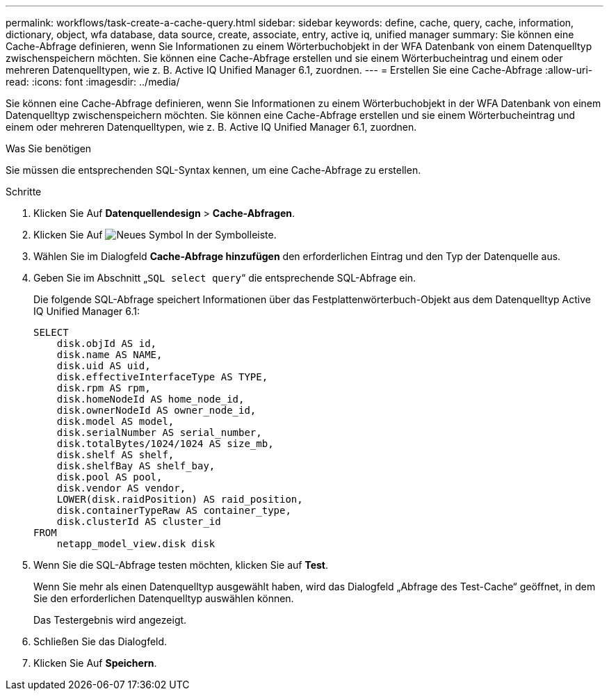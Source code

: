 ---
permalink: workflows/task-create-a-cache-query.html 
sidebar: sidebar 
keywords: define, cache, query, cache, information, dictionary, object, wfa database, data source, create, associate, entry, active iq, unified manager 
summary: Sie können eine Cache-Abfrage definieren, wenn Sie Informationen zu einem Wörterbuchobjekt in der WFA Datenbank von einem Datenquelltyp zwischenspeichern möchten. Sie können eine Cache-Abfrage erstellen und sie einem Wörterbucheintrag und einem oder mehreren Datenquelltypen, wie z. B. Active IQ Unified Manager 6.1, zuordnen. 
---
= Erstellen Sie eine Cache-Abfrage
:allow-uri-read: 
:icons: font
:imagesdir: ../media/


[role="lead"]
Sie können eine Cache-Abfrage definieren, wenn Sie Informationen zu einem Wörterbuchobjekt in der WFA Datenbank von einem Datenquelltyp zwischenspeichern möchten. Sie können eine Cache-Abfrage erstellen und sie einem Wörterbucheintrag und einem oder mehreren Datenquelltypen, wie z. B. Active IQ Unified Manager 6.1, zuordnen.

.Was Sie benötigen
Sie müssen die entsprechenden SQL-Syntax kennen, um eine Cache-Abfrage zu erstellen.

.Schritte
. Klicken Sie Auf *Datenquellendesign* > *Cache-Abfragen*.
. Klicken Sie Auf image:../media/new_wfa_icon.gif["Neues Symbol"] In der Symbolleiste.
. Wählen Sie im Dialogfeld *Cache-Abfrage hinzufügen* den erforderlichen Eintrag und den Typ der Datenquelle aus.
. Geben Sie im Abschnitt „`SQL select query`“ die entsprechende SQL-Abfrage ein.
+
Die folgende SQL-Abfrage speichert Informationen über das Festplattenwörterbuch-Objekt aus dem Datenquelltyp Active IQ Unified Manager 6.1:

+
[listing]
----
SELECT
    disk.objId AS id,
    disk.name AS NAME,
    disk.uid AS uid,
    disk.effectiveInterfaceType AS TYPE,
    disk.rpm AS rpm,
    disk.homeNodeId AS home_node_id,
    disk.ownerNodeId AS owner_node_id,
    disk.model AS model,
    disk.serialNumber AS serial_number,
    disk.totalBytes/1024/1024 AS size_mb,
    disk.shelf AS shelf,
    disk.shelfBay AS shelf_bay,
    disk.pool AS pool,
    disk.vendor AS vendor,
    LOWER(disk.raidPosition) AS raid_position,
    disk.containerTypeRaw AS container_type,
    disk.clusterId AS cluster_id
FROM
    netapp_model_view.disk disk
----
. Wenn Sie die SQL-Abfrage testen möchten, klicken Sie auf *Test*.
+
Wenn Sie mehr als einen Datenquelltyp ausgewählt haben, wird das Dialogfeld „Abfrage des Test-Cache“ geöffnet, in dem Sie den erforderlichen Datenquelltyp auswählen können.

+
Das Testergebnis wird angezeigt.

. Schließen Sie das Dialogfeld.
. Klicken Sie Auf *Speichern*.

